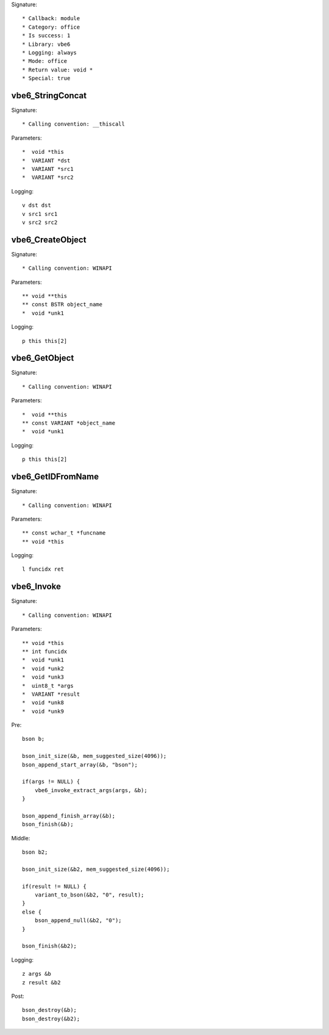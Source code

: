 Signature::

    * Callback: module
    * Category: office
    * Is success: 1
    * Library: vbe6
    * Logging: always
    * Mode: office
    * Return value: void *
    * Special: true

vbe6_StringConcat
=================

Signature::

    * Calling convention: __thiscall

Parameters::

    *  void *this
    *  VARIANT *dst
    *  VARIANT *src1
    *  VARIANT *src2

Logging::

    v dst dst
    v src1 src1
    v src2 src2


vbe6_CreateObject
=================

Signature::

    * Calling convention: WINAPI

Parameters::

    ** void **this
    ** const BSTR object_name
    *  void *unk1

Logging::

    p this this[2]


vbe6_GetObject
==============

Signature::

    * Calling convention: WINAPI

Parameters::

    *  void **this
    ** const VARIANT *object_name
    *  void *unk1

Logging::

    p this this[2]


vbe6_GetIDFromName
==================

Signature::

    * Calling convention: WINAPI

Parameters::

    ** const wchar_t *funcname
    ** void *this

Logging::

    l funcidx ret


vbe6_Invoke
===========

Signature::

    * Calling convention: WINAPI

Parameters::

    ** void *this
    ** int funcidx
    *  void *unk1
    *  void *unk2
    *  void *unk3
    *  uint8_t *args
    *  VARIANT *result
    *  void *unk8
    *  void *unk9

Pre::

    bson b;

    bson_init_size(&b, mem_suggested_size(4096));
    bson_append_start_array(&b, "bson");

    if(args != NULL) {
        vbe6_invoke_extract_args(args, &b);
    }

    bson_append_finish_array(&b);
    bson_finish(&b);

Middle::

    bson b2;

    bson_init_size(&b2, mem_suggested_size(4096));

    if(result != NULL) {
        variant_to_bson(&b2, "0", result);
    }
    else {
        bson_append_null(&b2, "0");
    }

    bson_finish(&b2);

Logging::

    z args &b
    z result &b2

Post::

    bson_destroy(&b);
    bson_destroy(&b2);
